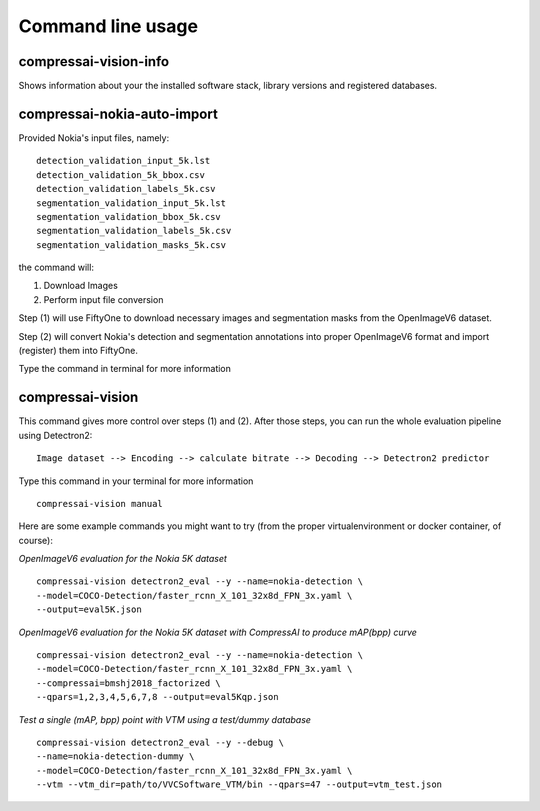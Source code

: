 .. _cli:

Command line usage
==================

compressai-vision-info
----------------------

Shows information about your the installed software stack, library
versions and registered databases.

compressai-nokia-auto-import
----------------------------

Provided Nokia's input files, namely:

::

    detection_validation_input_5k.lst
    detection_validation_5k_bbox.csv
    detection_validation_labels_5k.csv
    segmentation_validation_input_5k.lst
    segmentation_validation_bbox_5k.csv
    segmentation_validation_labels_5k.csv
    segmentation_validation_masks_5k.csv

the command will:

1. Download Images
2. Perform input file conversion

Step (1) will use FiftyOne to download necessary images and segmentation masks from the
OpenImageV6 dataset.

Step (2) will convert Nokia's detection and segmentation annotations into proper
OpenImageV6 format and import (register) them into FiftyOne.

Type the command in terminal for more information

compressai-vision
-----------------

This command gives more control over steps (1) and (2).  After those steps, you can
run the whole evaluation pipeline using Detectron2:

::

    Image dataset --> Encoding --> calculate bitrate --> Decoding --> Detectron2 predictor

Type this command in your terminal for more information

::

    compressai-vision manual

Here are some example commands you might want to try 
(from the proper virtualenvironment or docker container, of course):

*OpenImageV6 evaluation for the Nokia 5K dataset*

::

    compressai-vision detectron2_eval --y --name=nokia-detection \
    --model=COCO-Detection/faster_rcnn_X_101_32x8d_FPN_3x.yaml \
    --output=eval5K.json

*OpenImageV6 evaluation for the Nokia 5K dataset with CompressAI to produce mAP(bpp) curve*

::

    compressai-vision detectron2_eval --y --name=nokia-detection \
    --model=COCO-Detection/faster_rcnn_X_101_32x8d_FPN_3x.yaml \
    --compressai=bmshj2018_factorized \
    --qpars=1,2,3,4,5,6,7,8 --output=eval5Kqp.json

*Test a single (mAP, bpp) point with VTM using a test/dummy database*

::

    compressai-vision detectron2_eval --y --debug \
    --name=nokia-detection-dummy \
    --model=COCO-Detection/faster_rcnn_X_101_32x8d_FPN_3x.yaml \
    --vtm --vtm_dir=path/to/VVCSoftware_VTM/bin --qpars=47 --output=vtm_test.json


